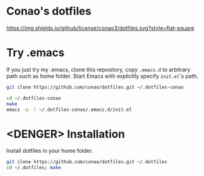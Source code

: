 #+author: conao
#+date: <2018-11-24 Sat>

* Conao's dotfiles
[[https://github.com/conao3/dotfiles.el][https://img.shields.io/github/license/conao3/dotfiles.svg?style=flat-square]]

* Try .emacs
If you just try my .emacs, clone this repository, 
copy ~.emacs.d~ to arbitrary path such as home folder.
Start Emacs with explicitly specify ~init.el~'s path.
#+BEGIN_SRC bash
  git clone https://github.com/conao/dotfiles.git ~/.dotfiles-conao

  cd ~/.dotfiles-conao
  make
  emacs -q -l ~/.dotfiles-conao/.emacs.d/init.el
#+END_SRC

* <DENGER> Installation
Install dotfiles in your home folder.
#+BEGIN_SRC bash
  git clone https://github.com/conao/dotfiles.git ~/.dotfiles
  cd ~/.dotfiles; make
#+END_SRC

